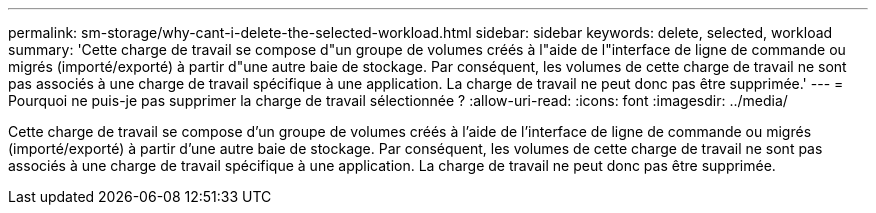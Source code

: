 ---
permalink: sm-storage/why-cant-i-delete-the-selected-workload.html 
sidebar: sidebar 
keywords: delete, selected, workload 
summary: 'Cette charge de travail se compose d"un groupe de volumes créés à l"aide de l"interface de ligne de commande ou migrés (importé/exporté) à partir d"une autre baie de stockage. Par conséquent, les volumes de cette charge de travail ne sont pas associés à une charge de travail spécifique à une application. La charge de travail ne peut donc pas être supprimée.' 
---
= Pourquoi ne puis-je pas supprimer la charge de travail sélectionnée ?
:allow-uri-read: 
:icons: font
:imagesdir: ../media/


[role="lead"]
Cette charge de travail se compose d'un groupe de volumes créés à l'aide de l'interface de ligne de commande ou migrés (importé/exporté) à partir d'une autre baie de stockage. Par conséquent, les volumes de cette charge de travail ne sont pas associés à une charge de travail spécifique à une application. La charge de travail ne peut donc pas être supprimée.
